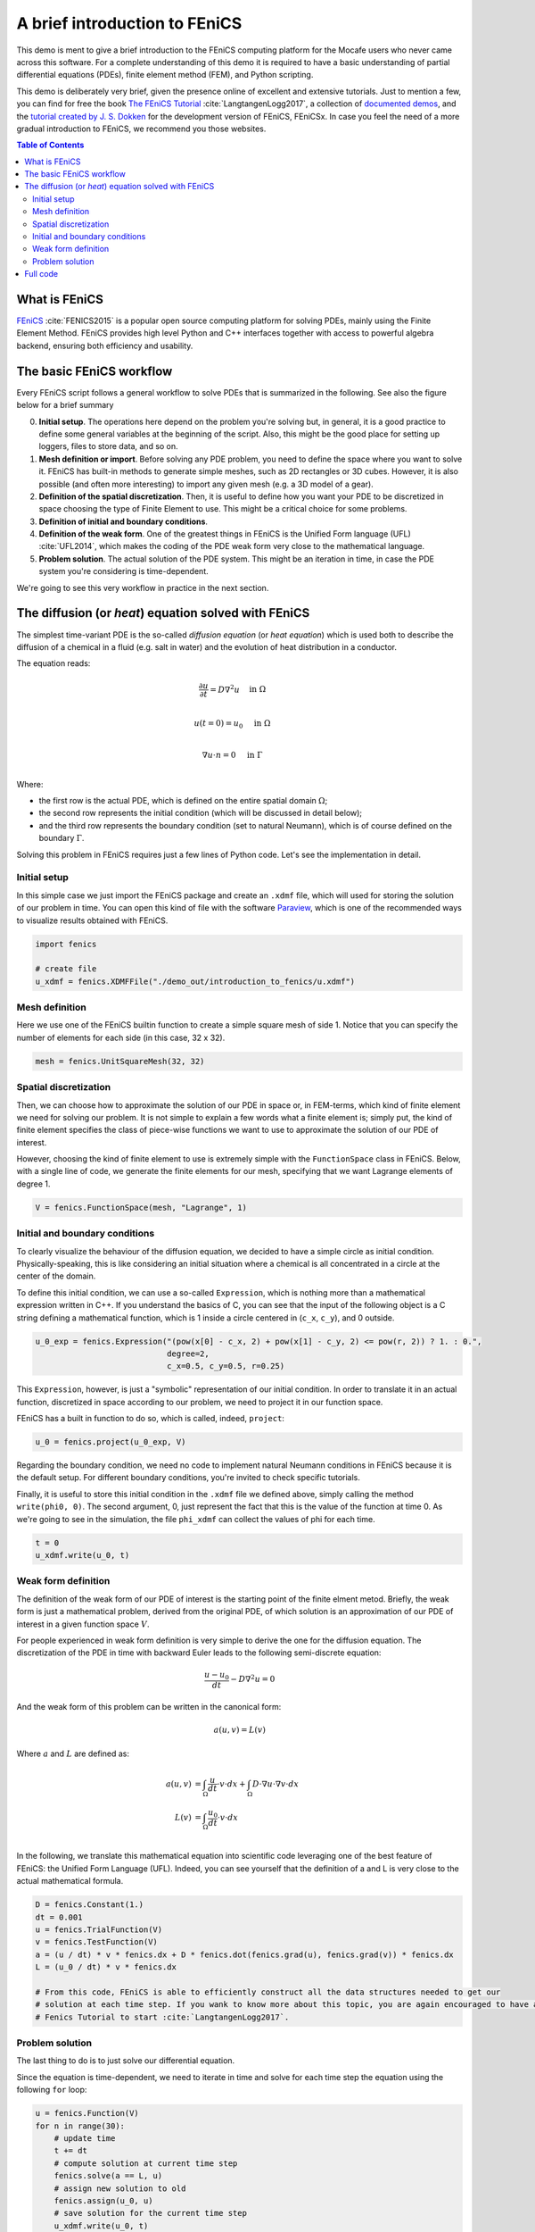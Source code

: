
.. DO NOT EDIT.
.. THIS FILE WAS AUTOMATICALLY GENERATED BY SPHINX-GALLERY.
.. TO MAKE CHANGES, EDIT THE SOURCE PYTHON FILE:
.. "demo_doc/introduction_to_fenics.py"
.. LINE NUMBERS ARE GIVEN BELOW.

.. only:: html

    .. note::
        :class: sphx-glr-download-link-note

        Click :ref:`here <sphx_glr_download_demo_doc_introduction_to_fenics.py>`
        to download the full example code

.. rst-class:: sphx-glr-example-title

.. _sphx_glr_demo_doc_introduction_to_fenics.py:


.. _FENICS_INTRO:

A brief introduction to FEniCS
===============================
This demo is ment to give a brief introduction to the FEniCS computing platform for the Mocafe users who
never came across this software. For a complete understanding of this demo it is required to have a basic
understanding of partial differential equations (PDEs), finite element method (FEM), and Python scripting.

This demo is deliberately very brief, given the presence online of excellent and extensive tutorials. Just to
mention a few, you can find for free the book `The FEniCS Tutorial <https://fenicsproject.org/tutorial/>`_
:cite:`LangtangenLogg2017`, a collection of
`documented demos <https://fenicsproject.org/olddocs/dolfin/1.3.0/python/demo/index.html>`_, and the `tutorial
created by J. S. Dokken <https://jorgensd.github.io/dolfinx-tutorial/>`_ for the development version of FEniCS,
FEniCSx. In case you feel the need of a more gradual introduction to FEniCS, we recommend you those websites.

.. contents:: Table of Contents
   :local:

What is FEniCS
---------------
`FEniCS <https://fenicsproject.org/>`_ :cite:`FENICS2015` is a popular open source computing platform for solving PDEs,
mainly using the Finite Element Method. FEniCS provides high level Python and C++ interfaces together with access to
powerful algebra backend, ensuring both efficiency and usability.

The basic FEniCS workflow
-------------------------
Every FEniCS script follows a general workflow to solve PDEs that is summarized in the following. See also the figure
below for a brief summary

0. **Initial setup**. The operations here depend on the problem you're solving but, in general, it is a good
   practice to define some general variables at the beginning of the script. Also, this might be the good place
   for setting up loggers, files to store data, and so on.
1. **Mesh definition or import**. Before solving any PDE problem, you need to define the space where you want to
   solve it. FEniCS has built-in methods to generate simple meshes, such as 2D rectangles or 3D cubes. However, it
   is also possible (and often more interesting) to import any given mesh (e.g. a 3D model of a gear).
2. **Definition of the spatial discretization**. Then, it is useful to define how you want your PDE to be discretized
   in space choosing the type of Finite Element to use. This might be a critical choice for some problems.
3. **Definition of initial and boundary conditions**.
4. **Definition of the weak form**. One of the greatest things in FEniCS is the Unified Form language (UFL)
   :cite:`UFL2014`, which makes the coding of the PDE weak form very close to the mathematical language.
5. **Problem solution**. The actual solution of the PDE system. This might be an iteration in time, in case the PDE
   system you're considering is time-dependent.

.. image:: ./images/introduction_to_fenics/workflow.png
   :width: 600

We're going to see this very workflow in practice in the next section.

The diffusion (or *heat*) equation solved with FEniCS
------------------------------------------------------
The simplest time-variant PDE is the so-called *diffusion equation* (or *heat equation*) which is used both to describe
the diffusion of a chemical in a fluid (e.g. salt in water) and the evolution of heat distribution in a conductor.

The equation reads:

.. math::
    \frac{\partial u}{\partial t} = D \nabla^2 u & \quad \textrm{in} \; \Omega \\

    u(t=0) = u_0 & \quad \textrm{in} \; \Omega \\

    \nabla u \cdot n = 0 & \quad \textrm{in} \; \Gamma \\

Where:

- the first row is the actual PDE, which is defined on the entire spatial domain :math:`\Omega`;
- the second row represents the initial condition (which will be discussed in detail below);
- and the third row represents the boundary condition (set to natural Neumann), which is of course
  defined on the boundary :math:`\Gamma`.

Solving this problem in FEniCS requires just a few lines of Python code. Let's see the implementation in detail.

Initial setup
^^^^^^^^^^^^^^
In this simple case we just import the FEniCS package and create an ``.xdmf`` file, which will used for storing the
solution of our problem in time. You can open this kind of file with the software
`Paraview <https://www.paraview.org/>`_, which is one of the recommended ways to visualize results obtained with FEniCS.

.. GENERATED FROM PYTHON SOURCE LINES 79-84

.. code-block:: default

    import fenics

    # create file
    u_xdmf = fenics.XDMFFile("./demo_out/introduction_to_fenics/u.xdmf")


.. GENERATED FROM PYTHON SOURCE LINES 85-89

Mesh definition
^^^^^^^^^^^^^^^^
Here we use one of the FEniCS builtin function to create a simple square mesh of side 1. Notice that you can
specify the number of elements for each side (in this case, 32 x 32).

.. GENERATED FROM PYTHON SOURCE LINES 89-91

.. code-block:: default

    mesh = fenics.UnitSquareMesh(32, 32)


.. GENERATED FROM PYTHON SOURCE LINES 92-102

Spatial discretization
^^^^^^^^^^^^^^^^^^^^^^
Then, we can choose how to approximate the solution of our PDE in space or, in FEM-terms, which kind of finite
element we need for solving our problem. It is not simple to explain a few words what a finite element is; simply
put, the kind of finite element specifies the class of piece-wise functions we want to use to approximate the solution
of our PDE of interest.

However, choosing the kind of finite element to use is extremely simple with the
``FunctionSpace`` class in FEniCS. Below, with a single line of code, we generate the finite elements for our mesh,
specifying that we want Lagrange elements of degree 1.

.. GENERATED FROM PYTHON SOURCE LINES 102-104

.. code-block:: default

    V = fenics.FunctionSpace(mesh, "Lagrange", 1)


.. GENERATED FROM PYTHON SOURCE LINES 105-115

Initial and boundary conditions
^^^^^^^^^^^^^^^^^^^^^^^^^^^^^^^^
To clearly visualize the behaviour of the diffusion equation, we decided to have a simple circle as initial condition.
Physically-speaking, this is like considering an initial situation where a chemical is all concentrated in a circle
at the center of the domain.

To define this initial condition, we can use a so-called ``Expression``, which is nothing more than a mathematical
expression written in C++. If you understand the basics of C, you can see that the input of the following object
is a C string defining a mathematical function, which is 1 inside a circle centered in (``c_x``, ``c_y``), and 0
outside.

.. GENERATED FROM PYTHON SOURCE LINES 115-119

.. code-block:: default

    u_0_exp = fenics.Expression("(pow(x[0] - c_x, 2) + pow(x[1] - c_y, 2) <= pow(r, 2)) ? 1. : 0.",
                                degree=2,
                                c_x=0.5, c_y=0.5, r=0.25)


.. GENERATED FROM PYTHON SOURCE LINES 120-124

This ``Expression``, however, is just a "symbolic" representation of our initial condition. In order to translate
it in an actual function, discretized in space according to our problem, we need to project it in our function space.

FEniCS has a built in function to do so, which is called, indeed, ``project``:

.. GENERATED FROM PYTHON SOURCE LINES 124-126

.. code-block:: default

    u_0 = fenics.project(u_0_exp, V)


.. GENERATED FROM PYTHON SOURCE LINES 127-129

Regarding the boundary condition, we need no code to implement natural Neumann conditions in FEniCS because it is the
default setup. For different boundary conditions, you're invited to check specific tutorials.

.. GENERATED FROM PYTHON SOURCE LINES 131-135

Finally, it is useful to store this initial condition in the ``.xdmf`` file we defined above, simply calling the
method ``write(phi0, 0)``. The second argument, 0, just represent the fact that
this is the value of the function at time 0. As we're going to see in the simulation, the file ``phi_xdmf`` can
collect the values of phi for each time.

.. GENERATED FROM PYTHON SOURCE LINES 135-138

.. code-block:: default

    t = 0
    u_xdmf.write(u_0, t)


.. GENERATED FROM PYTHON SOURCE LINES 139-166

Weak form definition
^^^^^^^^^^^^^^^^^^^^
The definition of the weak form of our PDE of interest is the starting point of the finite elment metod. Briefly,
the weak form is just a mathematical problem, derived from the original PDE, of which solution is an approximation
of our PDE of interest in a given function space :math:`V`.

For people experienced in weak form definition is very simple to derive the one for the diffusion equation.
The discretization of the PDE in time with backward Euler leads to the following semi-discrete equation:

.. math::
  \frac{u - u_0}{dt} - D \nabla^2 u = 0

And the weak form of this problem can be written in the canonical form:

.. math::
  a(u, v) = L(v)

Where :math:`a` and :math:`L` are defined as:

.. math::
  a(u, v) & = \int_{\Omega} \frac{u}{dt} \cdot v \cdot dx + \int_{\Omega} D \cdot \nabla u
  \cdot \nabla v \cdot dx \\
  L(v) & = \int_{\Omega} \frac{u_0}{dt} \cdot v \cdot dx \\

In the following, we translate this mathematical equation into scientific code leveraging one of the best feature of
FEniCS: the Unified Form Language (UFL). Indeed, you can see yourself that the definition of a and L is very close
to the actual mathematical formula.

.. GENERATED FROM PYTHON SOURCE LINES 166-177

.. code-block:: default

    D = fenics.Constant(1.)
    dt = 0.001
    u = fenics.TrialFunction(V)
    v = fenics.TestFunction(V)
    a = (u / dt) * v * fenics.dx + D * fenics.dot(fenics.grad(u), fenics.grad(v)) * fenics.dx
    L = (u_0 / dt) * v * fenics.dx

    # From this code, FEniCS is able to efficiently construct all the data structures needed to get our
    # solution at each time step. If you wank to know more about this topic, you are again encouraged to have a look to The
    # Fenics Tutorial to start :cite:`LangtangenLogg2017`.


.. GENERATED FROM PYTHON SOURCE LINES 178-184

Problem solution
^^^^^^^^^^^^^^^^
The last thing to do is to just solve our differential equation.

Since the equation is time-dependent, we need to iterate in time and solve for each time step the equation using the
following ``for`` loop:

.. GENERATED FROM PYTHON SOURCE LINES 184-195

.. code-block:: default

    u = fenics.Function(V)
    for n in range(30):
        # update time
        t += dt
        # compute solution at current time step
        fenics.solve(a == L, u)
        # assign new solution to old
        fenics.assign(u_0, u)
        # save solution for the current time step
        u_xdmf.write(u_0, t)


.. GENERATED FROM PYTHON SOURCE LINES 196-253

Notice that also here the flow is very basic:

- we update time;
- we call the FEniCS function ``solve`` to solve the equation (storing the result on the variable u);
- we assign the result to u_0 (for the following time step);
- and we store the solution to our ``.xdmf`` file.

However, this basic method should be used with care: it works perfectly
with simple PDEs, but sometimes the "black-box" function ``solve`` is not the most efficient way compute our solution.
In those cases, it is recommended to use more advanced techniques. In other tutorials we will show how to use
different solution algorithms in FEniCS.

Below you can find an animation of the result of this script:

.. only:: html

   .. figure:: ./images/introduction_to_fenics/diffusion.gif

Full code
---------

.. code-block:: default

  import fenics

  # create file
  u_xdmf = fenics.XDMFFile("./demo_out/introduction_to_fenics/u.xdmf")

  mesh = fenics.UnitSquareMesh(32, 32)

  V = fenics.FunctionSpace(mesh, "Lagrange", 1)

  u_0_exp = fenics.Expression("(pow(x[0] - c_x, 2) + pow(x[1] - c_y, 2) <= pow(r, 2)) ? 1. : 0.",
                            degree=2,
                            c_x=0.5, c_y=0.5, r=0.25)
  u_0 = fenics.project(u_0_exp, V)

  t = 0
  u_xdmf.write(u_0, t)

  D = fenics.Constant(1.)
  dt = 0.001
  u = fenics.TrialFunction(V)
  v = fenics.TestFunction(V)
  a = (u / dt) * v * fenics.dx + D * fenics.dot(fenics.grad(u), fenics.grad(v)) * fenics.dx
  L = (u_0 / dt) * v * fenics.dx

  u = fenics.Function(V)
  for n in range(30):
    # update time
    t += dt
    # compute solution at current time step
    fenics.solve(a == L, u)
    # assign new solution to old
    fenics.assign(u_0, u)
    # save solution for the current time step
    u_xdmf.write(u_0, t)


.. rst-class:: sphx-glr-timing

   **Total running time of the script:** ( 0 minutes  0.000 seconds)


.. _sphx_glr_download_demo_doc_introduction_to_fenics.py:


.. only :: html

 .. container:: sphx-glr-footer
    :class: sphx-glr-footer-example



  .. container:: sphx-glr-download sphx-glr-download-python

     :download:`Download Python source code: introduction_to_fenics.py <introduction_to_fenics.py>`



  .. container:: sphx-glr-download sphx-glr-download-jupyter

     :download:`Download Jupyter notebook: introduction_to_fenics.ipynb <introduction_to_fenics.ipynb>`


.. only:: html

 .. rst-class:: sphx-glr-signature

    `Gallery generated by Sphinx-Gallery <https://sphinx-gallery.github.io>`_
